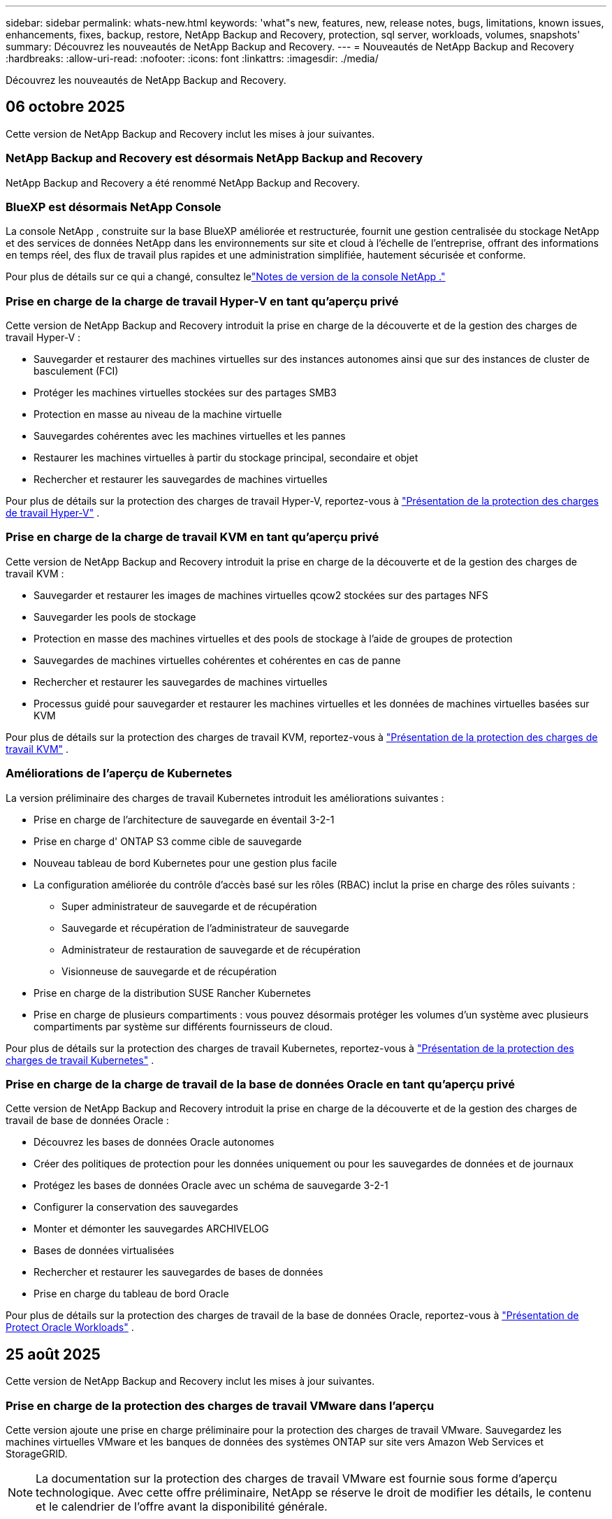 ---
sidebar: sidebar 
permalink: whats-new.html 
keywords: 'what"s new, features, new, release notes, bugs, limitations, known issues, enhancements, fixes, backup, restore, NetApp Backup and Recovery, protection, sql server, workloads, volumes, snapshots' 
summary: Découvrez les nouveautés de NetApp Backup and Recovery. 
---
= Nouveautés de NetApp Backup and Recovery
:hardbreaks:
:allow-uri-read: 
:nofooter: 
:icons: font
:linkattrs: 
:imagesdir: ./media/


[role="lead"]
Découvrez les nouveautés de NetApp Backup and Recovery.



== 06 octobre 2025

Cette version de NetApp Backup and Recovery inclut les mises à jour suivantes.



=== NetApp Backup and Recovery est désormais NetApp Backup and Recovery

NetApp Backup and Recovery a été renommé NetApp Backup and Recovery.



=== BlueXP est désormais NetApp Console

La console NetApp , construite sur la base BlueXP améliorée et restructurée, fournit une gestion centralisée du stockage NetApp et des services de données NetApp dans les environnements sur site et cloud à l'échelle de l'entreprise, offrant des informations en temps réel, des flux de travail plus rapides et une administration simplifiée, hautement sécurisée et conforme.

Pour plus de détails sur ce qui a changé, consultez lelink:https://docs.netapp.com/us-en/console-relnotes/index.html["Notes de version de la console NetApp ."]



=== Prise en charge de la charge de travail Hyper-V en tant qu'aperçu privé

Cette version de NetApp Backup and Recovery introduit la prise en charge de la découverte et de la gestion des charges de travail Hyper-V :

* Sauvegarder et restaurer des machines virtuelles sur des instances autonomes ainsi que sur des instances de cluster de basculement (FCI)
* Protéger les machines virtuelles stockées sur des partages SMB3
* Protection en masse au niveau de la machine virtuelle
* Sauvegardes cohérentes avec les machines virtuelles et les pannes
* Restaurer les machines virtuelles à partir du stockage principal, secondaire et objet
* Rechercher et restaurer les sauvegardes de machines virtuelles


Pour plus de détails sur la protection des charges de travail Hyper-V, reportez-vous à https://docs.netapp.com/us-en/data-services-backup-recovery/br-use-hyperv-protect-overview.html["Présentation de la protection des charges de travail Hyper-V"] .



=== Prise en charge de la charge de travail KVM en tant qu'aperçu privé

Cette version de NetApp Backup and Recovery introduit la prise en charge de la découverte et de la gestion des charges de travail KVM :

* Sauvegarder et restaurer les images de machines virtuelles qcow2 stockées sur des partages NFS
* Sauvegarder les pools de stockage
* Protection en masse des machines virtuelles et des pools de stockage à l'aide de groupes de protection
* Sauvegardes de machines virtuelles cohérentes et cohérentes en cas de panne
* Rechercher et restaurer les sauvegardes de machines virtuelles
* Processus guidé pour sauvegarder et restaurer les machines virtuelles et les données de machines virtuelles basées sur KVM


Pour plus de détails sur la protection des charges de travail KVM, reportez-vous à https://docs.netapp.com/us-en/data-services-backup-recovery/br-use-kvm-protect-overview.html["Présentation de la protection des charges de travail KVM"] .



=== Améliorations de l'aperçu de Kubernetes

La version préliminaire des charges de travail Kubernetes introduit les améliorations suivantes :

* Prise en charge de l'architecture de sauvegarde en éventail 3-2-1
* Prise en charge d' ONTAP S3 comme cible de sauvegarde
* Nouveau tableau de bord Kubernetes pour une gestion plus facile
* La configuration améliorée du contrôle d'accès basé sur les rôles (RBAC) inclut la prise en charge des rôles suivants :
+
** Super administrateur de sauvegarde et de récupération
** Sauvegarde et récupération de l'administrateur de sauvegarde
** Administrateur de restauration de sauvegarde et de récupération
** Visionneuse de sauvegarde et de récupération


* Prise en charge de la distribution SUSE Rancher Kubernetes
* Prise en charge de plusieurs compartiments : vous pouvez désormais protéger les volumes d'un système avec plusieurs compartiments par système sur différents fournisseurs de cloud.


Pour plus de détails sur la protection des charges de travail Kubernetes, reportez-vous à  https://docs.netapp.com/us-en/data-services-backup-recovery/br-use-kubernetes-protect-overview.html["Présentation de la protection des charges de travail Kubernetes"] .



=== Prise en charge de la charge de travail de la base de données Oracle en tant qu'aperçu privé

Cette version de NetApp Backup and Recovery introduit la prise en charge de la découverte et de la gestion des charges de travail de base de données Oracle :

* Découvrez les bases de données Oracle autonomes
* Créer des politiques de protection pour les données uniquement ou pour les sauvegardes de données et de journaux
* Protégez les bases de données Oracle avec un schéma de sauvegarde 3-2-1
* Configurer la conservation des sauvegardes
* Monter et démonter les sauvegardes ARCHIVELOG
* Bases de données virtualisées
* Rechercher et restaurer les sauvegardes de bases de données
* Prise en charge du tableau de bord Oracle


Pour plus de détails sur la protection des charges de travail de la base de données Oracle, reportez-vous à https://docs.netapp.com/us-en/data-services-backup-recovery/br-use-oracle-protect-overview.html["Présentation de Protect Oracle Workloads"] .



== 25 août 2025

Cette version de NetApp Backup and Recovery inclut les mises à jour suivantes.



=== Prise en charge de la protection des charges de travail VMware dans l'aperçu

Cette version ajoute une prise en charge préliminaire pour la protection des charges de travail VMware. Sauvegardez les machines virtuelles VMware et les banques de données des systèmes ONTAP sur site vers Amazon Web Services et StorageGRID.


NOTE: La documentation sur la protection des charges de travail VMware est fournie sous forme d'aperçu technologique. Avec cette offre préliminaire, NetApp se réserve le droit de modifier les détails, le contenu et le calendrier de l'offre avant la disponibilité générale.

link:br-use-vmware-protect-overview.html["En savoir plus sur la protection des charges de travail VMware avec NetApp Backup and Recovery"] .



=== L'indexation haute performance pour AWS, Azure et GCP est généralement disponible

En février 2025, nous avons annoncé l’aperçu de l’indexation haute performance (Indexed Catalog v2) pour AWS, Azure et GCP. Cette fonctionnalité est désormais généralement disponible (GA). En juin 2025, nous l'avons fourni à tous les _nouveaux_ clients par défaut. Avec cette version, le support est disponible pour _tous_ les clients. L’indexation hautes performances améliore les performances des opérations de sauvegarde et de restauration pour les charges de travail protégées par le stockage d’objets.

Activé par défaut :

* Si vous êtes un nouveau client, l'indexation haute performance est activée par défaut.
* Si vous êtes un client existant, vous pouvez activer la réindexation en accédant à la section Restaurer de l'interface utilisateur.




== 12 août 2025

Cette version de NetApp Backup and Recovery inclut les mises à jour suivantes.



=== Charge de travail Microsoft SQL Server prise en charge en disponibilité générale (GA)

La prise en charge de la charge de travail Microsoft SQL Server est désormais généralement disponible (GA) dans NetApp Backup and Recovery. Les organisations utilisant un environnement MSSQL sur ONTAP, Cloud Volumes ONTAP et Amazon FSx for NetApp ONTAP peuvent désormais profiter de ce nouveau service de sauvegarde et de récupération pour protéger leurs données.

Cette version inclut les améliorations suivantes apportées à la prise en charge de la charge de travail Microsoft SQL Server par rapport à la version d'aperçu précédente :

* * Synchronisation active SnapMirror * : cette version prend désormais en charge la synchronisation active SnapMirror (également appelée SnapMirror Business Continuity [SM-BC]), qui permet aux services d'entreprise de continuer à fonctionner même en cas de panne complète du site, en prenant en charge le basculement transparent des applications à l'aide d'une copie secondaire. NetApp Backup and Recovery prend désormais en charge la protection des bases de données Microsoft SQL Server dans une configuration SnapMirror Active Sync et Metrocluster. Les informations apparaissent dans la section *Statut de stockage et de relation* de la page Détails de la protection. Les informations sur la relation sont affichées dans la section *Paramètres secondaires* mise à jour de la page Politique.
+
Se référer à https://docs.netapp.com/us-en/data-services-backup-recovery/br-use-policies-create.html["Utilisez des politiques pour protéger vos charges de travail"] .

+
image:../media/screen-br-sql-protection-details.png["Page de détails de protection pour la charge de travail Microsoft SQL Server"]

* *Prise en charge de plusieurs buckets* : vous pouvez désormais protéger les volumes au sein d'un environnement de travail avec jusqu'à 6 buckets par environnement de travail sur différents fournisseurs de cloud.
* *Mises à jour de licence et d'essai gratuites* pour les charges de travail SQL Server : vous pouvez désormais utiliser le modèle de licence NetApp Backup and Recovery existant pour protéger les charges de travail SQL Server. Il n’existe aucune exigence de licence distincte pour les charges de travail SQL Server.
+
Pour plus de détails, reportez-vous à https://docs.netapp.com/us-en/data-services-backup-recovery/br-start-licensing.html["Configurer les licences pour NetApp Backup and Recovery"] .

* *Nom d’instantané personnalisé* : vous pouvez désormais utiliser votre propre nom d’instantané dans une stratégie qui régit les sauvegardes des charges de travail Microsoft SQL Server. Saisissez ces informations dans la section *Paramètres avancés* de la page Politique.
+
image:../media/screen-br-sql-policy-create-advanced-snapmirror.png["Capture d'écran des paramètres de format SnapMirror et snapshot pour les stratégies de sauvegarde et de récupération NetApp"]

+
Se référer à https://docs.netapp.com/us-en/data-services-backup-recovery/br-use-policies-create.html["Utilisez des politiques pour protéger vos charges de travail"] .

* *Préfixe et suffixe du volume secondaire* : Vous pouvez saisir un préfixe et un suffixe personnalisés dans la section *Paramètres avancés* de la page Politique.
* *Identité et accès* : Vous pouvez désormais contrôler l'accès des utilisateurs aux fonctionnalités.
+
Se référer à https://docs.netapp.com/us-en/data-services-backup-recovery/br-start-login.html["Connectez-vous à NetApp Backup and Recovery"] et https://docs.netapp.com/us-en/data-services-backup-recovery/reference-roles.html["Accès aux fonctionnalités de sauvegarde et de récupération NetApp"] .

* *Restauration à partir du stockage d'objets vers un autre hôte* : vous pouvez désormais restaurer à partir du stockage d'objets vers un autre hôte même si le stockage principal est en panne.
* *Données de sauvegarde du journal* : la page des détails de protection de la base de données affiche désormais les sauvegardes du journal. Vous pouvez voir la colonne Type de sauvegarde qui indique si la sauvegarde est une sauvegarde complète ou une sauvegarde de journal.
* *Tableau de bord amélioré* : le tableau de bord affiche désormais les économies de stockage et de clonage.
+
image:../media/screen-br-dashboard3.png["Tableau de bord de sauvegarde et de récupération NetApp"]





=== Améliorations de la charge de travail du volume ONTAP

* *Restauration multi-dossiers pour les volumes ONTAP * : Jusqu'à présent, vous pouviez restaurer un dossier ou plusieurs fichiers à la fois à partir de la fonction Parcourir et restaurer. NetApp Backup and Recovery offre désormais la possibilité de sélectionner plusieurs dossiers à la fois à l'aide de la fonction Parcourir et restaurer.
* *Afficher et gérer les sauvegardes des volumes supprimés* : le tableau de bord de sauvegarde et de récupération NetApp offre désormais une option permettant d'afficher et de gérer les volumes supprimés d' ONTAP. Avec cela, vous pouvez afficher et supprimer les sauvegardes des volumes qui n'existent plus dans ONTAP.
* *Forcer la suppression des sauvegardes* : dans certains cas extrêmes, vous souhaiterez peut-être que NetApp Backup and Recovery n'ait plus accès aux sauvegardes. Cela peut se produire par exemple si le service n'a plus accès au bucket de sauvegarde ou si les sauvegardes sont protégées par DataLock mais que vous n'en voulez plus. Auparavant, vous ne pouviez pas les supprimer vous-même et deviez appeler le support NetApp . Avec cette version, vous pouvez utiliser l'option permettant de forcer la suppression des sauvegardes (au niveau du volume et de l'environnement de travail).



CAUTION: Utilisez cette option avec précaution et uniquement en cas de besoins de nettoyage extrêmes. NetApp Backup and Recovery n'aura plus accès à ces sauvegardes même si elles ne sont pas supprimées dans le stockage d'objets. Vous devrez vous rendre chez votre fournisseur de cloud et supprimer manuellement les sauvegardes.

Se référer à https://docs.netapp.com/us-en/data-services-backup-recovery/prev-ontap-protect-overview.html["Protégez les charges de travail ONTAP"] .



== 28 juillet 2025

Cette version de NetApp Backup and Recovery inclut les mises à jour suivantes.



=== Prise en charge des charges de travail Kubernetes en tant qu'aperçu

Cette version de NetApp Backup and Recovery introduit la prise en charge de la découverte et de la gestion des charges de travail Kubernetes :

* Découvrez Red Hat OpenShift et les clusters Kubernetes open source, soutenus par NetApp ONTAP, sans partager les fichiers kubeconfig.
* Découvrez, gérez et protégez les applications sur plusieurs clusters Kubernetes à l’aide d’un plan de contrôle unifié.
* Déchargez les opérations de déplacement de données pour la sauvegarde et la récupération des applications Kubernetes vers NetApp ONTAP.
* Orchestrez les sauvegardes d'applications locales et basées sur le stockage d'objets.
* Sauvegardez et restaurez des applications entières et des ressources individuelles sur n'importe quel cluster Kubernetes.
* Travaillez avec des conteneurs et des machines virtuelles exécutés sur Kubernetes.
* Créez des sauvegardes cohérentes avec les applications à l’aide de hooks d’exécution et de modèles.


Pour plus de détails sur la protection des charges de travail Kubernetes, reportez-vous à  https://docs.netapp.com/us-en/data-services-backup-recovery/br-use-kubernetes-protect-overview.html["Présentation de la protection des charges de travail Kubernetes"] .



== 14 juillet 2025

Cette version de NetApp Backup and Recovery inclut les mises à jour suivantes.



=== Tableau de bord de volume ONTAP amélioré

En avril 2025, nous avons lancé un aperçu d'un tableau de bord de volume ONTAP amélioré, beaucoup plus rapide et plus efficace.

Ce tableau de bord a été conçu pour aider les clients d’entreprise avec un nombre élevé de charges de travail.  Même pour les clients disposant de 20 000 volumes, le nouveau tableau de bord se charge en moins de 10 secondes.

Après un aperçu réussi et de très bons retours de la part des clients, nous en faisons désormais l'expérience par défaut pour tous nos clients.  Préparez-vous pour un tableau de bord incroyablement rapide.

Pour plus de détails, consultez la section link:br-use-dashboard.html["Afficher l'état de la protection dans le tableau de bord"] .



=== Prise en charge de la charge de travail Microsoft SQL Server en tant qu'aperçu technologique public

Cette version de NetApp Backup and Recovery fournit une interface utilisateur mise à jour qui vous permet de gérer les charges de travail Microsoft SQL Server à l'aide d'une stratégie de protection 3-2-1, familière à NetApp Backup and Recovery.  Avec cette nouvelle version, vous pouvez sauvegarder ces charges de travail sur le stockage principal, les répliquer sur le stockage secondaire et les sauvegarder sur le stockage d'objets cloud.

Vous pouvez vous inscrire à l'aperçu en remplissant ce formulaire https://forms.office.com/pages/responsepage.aspx?id=oBEJS5uSFUeUS8A3RRZbOojtBW63mDRDv3ZK50MaTlJUNjdENllaVTRTVFJGSDQ2MFJIREcxN0EwQi4u&route=shorturl["Aperçu du formulaire d'inscription"^] .


NOTE: Cette documentation sur la protection des charges de travail Microsoft SQL Server est fournie en avant-première technologique. NetApp se réserve le droit de modifier les détails, le contenu et le calendrier de cette offre avant sa disponibilité générale.

Cette version de NetApp Backup and Recovery inclut les mises à jour suivantes :

* *Fonctionnalité de sauvegarde 3-2-1* : cette version intègre les fonctionnalités de SnapCenter , vous permettant de gérer et de protéger vos ressources SnapCenter avec une stratégie de protection des données 3-2-1 à partir de l'interface utilisateur de NetApp Backup and Recovery.
* *Importer depuis SnapCenter* : vous pouvez importer des données et des politiques de sauvegarde SnapCenter dans NetApp Backup and Recovery.
* *Une interface utilisateur repensée* offre une expérience plus intuitive pour la gestion de vos tâches de sauvegarde et de récupération.
* *Cibles de sauvegarde* : vous pouvez ajouter des buckets dans les environnements Amazon Web Services (AWS), Microsoft Azure Blob Storage, StorageGRID et ONTAP S3 à utiliser comme cibles de sauvegarde pour vos charges de travail Microsoft SQL Server.
* *Prise en charge de la charge de travail* : cette version vous permet de sauvegarder, restaurer, vérifier et cloner des bases de données et des groupes de disponibilité Microsoft SQL Server.  (La prise en charge d’autres charges de travail sera ajoutée dans les prochaines versions.)
* *Options de restauration flexibles* : Cette version vous permet de restaurer les bases de données vers leurs emplacements d'origine et alternatifs en cas de corruption ou de perte accidentelle de données.
* *Copies de production instantanées* : générez des copies de production peu encombrantes pour le développement, les tests ou les analyses en quelques minutes au lieu de plusieurs heures ou jours.
* Cette version inclut la possibilité de créer des rapports détaillés.


Pour plus de détails sur la protection des charges de travail Microsoft SQL Server, consultezlink:br-use-mssql-protect-overview.html["Présentation de la protection des charges de travail Microsoft SQL Server"] .



== 09 juin 2025

Cette version de NetApp Backup and Recovery inclut les mises à jour suivantes.



=== Mises à jour du support du catalogue indexé

En février 2025, nous avons introduit la fonctionnalité d'indexation mise à jour (Catalogue indexé v2) que vous utilisez pendant la méthode de recherche et de restauration des données.  La version précédente a considérablement amélioré les performances d’indexation des données dans les environnements sur site.  Avec cette version, le catalogue d'indexation est désormais disponible avec les environnements Amazon Web Services, Microsoft Azure et Google Cloud Platform (GCP).

Si vous êtes un nouveau client, le catalogue indexé v2 est activé par défaut pour tous les nouveaux environnements.  Si vous êtes un client existant, vous pouvez réindexer votre environnement pour tirer parti du catalogue indexé v2.

.Comment activer l'indexation ?
Avant de pouvoir utiliser la méthode de recherche et de restauration des données, vous devez activer « Indexation » sur chaque environnement de travail source à partir duquel vous prévoyez de restaurer des volumes ou des fichiers.  Sélectionnez l'option *Activer l'indexation* lorsque vous effectuez une recherche et une restauration.

Le catalogue indexé peut ensuite suivre chaque volume et fichier de sauvegarde, rendant vos recherches rapides et efficaces.

Pour plus d'informations, consultez  https://docs.netapp.com/us-en/data-services-backup-recovery/prev-ontap-restore.html["Activer l'indexation pour la recherche et la restauration"] .



=== Points de terminaison de liaison privée Azure et points de terminaison de service

En règle générale, NetApp Backup and Recovery établit un point de terminaison privé avec le fournisseur de cloud pour gérer les tâches de protection.  Cette version introduit un paramètre facultatif qui vous permet d'activer ou de désactiver la création automatique d'un point de terminaison privé par NetApp Backup and Recovery.  Cela peut vous être utile si vous souhaitez davantage de contrôle sur le processus de création de points de terminaison privés.

Vous pouvez activer ou désactiver cette option lorsque vous activez la protection ou démarrez le processus de restauration.

Si vous désactivez ce paramètre, vous devez créer manuellement le point de terminaison privé pour que NetApp Backup and Recovery fonctionne correctement.  Sans connectivité appropriée, vous risquez de ne pas être en mesure d’effectuer correctement les tâches de sauvegarde et de récupération.



=== Prise en charge de SnapMirror vers Cloud Resync sur ONTAP S3

La version précédente a introduit la prise en charge de SnapMirror vers Cloud Resync (SM-C Resync).  Cette fonctionnalité rationalise la protection des données lors de la migration de volumes dans les environnements NetApp .  Cette version ajoute la prise en charge de SM-C Resync sur ONTAP S3 ainsi que d'autres fournisseurs compatibles S3 tels que Wasabi et MinIO.



=== Apportez votre propre bucket pour StorageGRID

Lorsque vous créez des fichiers de sauvegarde dans le stockage d'objets pour un environnement de travail, par défaut, NetApp Backup and Recovery crée le conteneur (bucket ou compte de stockage) pour les fichiers de sauvegarde dans le compte de stockage d'objets que vous avez configuré.  Auparavant, vous pouviez remplacer cela et spécifier votre propre conteneur pour Amazon S3, Azure Blob Storage et Google Cloud Storage.  Avec cette version, vous pouvez désormais apporter votre propre conteneur de stockage d'objets StorageGRID .

Voir https://docs.netapp.com/us-en/data-services-backup-recovery/prev-ontap-protect-journey.html["Créez votre propre conteneur de stockage d'objets"] .



== 13 mai 2025

Cette version de NetApp Backup and Recovery inclut les mises à jour suivantes.



=== Resynchronisation de SnapMirror vers Cloud pour les migrations de volumes

La fonctionnalité SnapMirror to Cloud Resync rationalise la protection et la continuité des données lors des migrations de volumes dans les environnements NetApp .  Lorsqu'un volume est migré à l'aide de SnapMirror Logical Replication (LRSE), d'un déploiement NetApp sur site vers un autre ou vers une solution cloud telle que Cloud Volumes ONTAP ou Cloud Volumes Service, SnapMirror to Cloud Resync garantit que les sauvegardes cloud existantes restent intactes et opérationnelles.

Cette fonctionnalité élimine le besoin d'une opération de redéfinition de base longue et gourmande en ressources, permettant aux opérations de sauvegarde de se poursuivre après la migration.  Cette fonctionnalité est utile dans les scénarios de migration de charge de travail, prenant en charge à la fois FlexVols et FlexGroups, et est disponible à partir de la version 9.16.1 ONTAP .

En maintenant la continuité des sauvegardes dans tous les environnements, SnapMirror to Cloud Resync améliore l'efficacité opérationnelle et réduit la complexité de la gestion des données hybrides et multicloud.

Pour plus de détails sur la façon d'effectuer l'opération de resynchronisation, voir https://docs.netapp.com/us-en/data-services-backup-recovery/prev-ontap-migrate-resync.html["Migrer des volumes à l'aide de SnapMirror vers Cloud Resync"] .



=== Prise en charge du magasin d'objets MinIO tiers (aperçu)

NetApp Backup and Recovery étend désormais sa prise en charge aux magasins d'objets tiers, en mettant l'accent principalement sur MinIO.  Cette nouvelle fonctionnalité d'aperçu vous permet d'exploiter n'importe quel magasin d'objets compatible S3 pour vos besoins de sauvegarde et de récupération.

Avec cette version préliminaire, nous espérons garantir une intégration robuste avec les magasins d'objets tiers avant que la fonctionnalité complète ne soit déployée.  Nous vous encourageons à explorer cette nouvelle fonctionnalité et à fournir des commentaires pour aider à améliorer le service.


IMPORTANT: Cette fonctionnalité ne doit pas être utilisée en production.

*Limites du mode aperçu*

Bien que cette fonctionnalité soit en version préliminaire, il existe certaines limitations :

* L'option BYOB (Apportez votre propre seau) n'est pas prise en charge.
* L'activation de DataLock dans la politique n'est pas prise en charge.
* L'activation du mode d'archivage dans la politique n'est pas prise en charge.
* Seuls les environnements ONTAP sur site sont pris en charge.
* MetroCluster n'est pas pris en charge.
* Les options permettant d'activer le chiffrement au niveau du bucket ne sont pas prises en charge.


*Commencer*

Pour commencer à utiliser cette fonctionnalité d’aperçu, vous devez activer un indicateur sur l’agent de la console.  Vous pouvez ensuite saisir les détails de connexion de votre magasin d'objets tiers MinIO dans le flux de travail de protection en choisissant le magasin d'objets *Compatible avec les tiers* dans la section de sauvegarde.



== 16 avril 2025

Cette version de NetApp Backup and Recovery inclut les mises à jour suivantes.



=== Améliorations de l'interface utilisateur

Cette version améliore votre expérience en simplifiant l'interface :

* La suppression de la colonne Agrégation des tables Volumes, ainsi que des colonnes Stratégie de snapshot, Stratégie de sauvegarde et Stratégie de réplication de la table Volume dans le tableau de bord V2, donne lieu à une présentation plus rationalisée.
* L'exclusion des environnements de travail non activés de la liste déroulante rend l'interface moins encombrée, la navigation plus efficace et le chargement plus rapide.
* Même si le tri sur la colonne Balises est désactivé, vous pouvez toujours afficher les balises, garantissant ainsi que les informations importantes restent facilement accessibles.
* La suppression des étiquettes sur les icônes de protection contribue à un aspect plus propre et réduit le temps de chargement.
* Pendant le processus d'activation de l'environnement de travail, une boîte de dialogue affiche une icône de chargement pour fournir des commentaires jusqu'à ce que le processus de découverte soit terminé, améliorant ainsi la transparence et la confiance dans les opérations du système.




=== Tableau de bord de volume amélioré (aperçu)

Le tableau de bord des volumes se charge désormais en moins de 10 secondes, offrant une interface beaucoup plus rapide et plus efficace.  Cette version préliminaire est disponible pour certains clients, leur offrant un aperçu préliminaire de ces améliorations.



=== Prise en charge du magasin d'objets Wasabi tiers (aperçu)

NetApp Backup and Recovery étend désormais son support aux magasins d'objets tiers, en mettant l'accent principalement sur Wasabi.  Cette nouvelle fonctionnalité d'aperçu vous permet d'exploiter n'importe quel magasin d'objets compatible S3 pour vos besoins de sauvegarde et de récupération.



==== Démarrer avec Wasabi

Pour commencer à utiliser un stockage tiers comme magasin d’objets, vous devez activer un indicateur dans l’agent de la console.  Ensuite, vous pouvez saisir les détails de connexion de votre magasin d’objets tiers et l’intégrer dans vos flux de travail de sauvegarde et de récupération.

.Étapes
. Connectez-vous en SSH à votre connecteur.
. Accédez au conteneur du serveur NetApp Backup and Recovery CBS :
+
[listing]
----
docker exec -it cloudmanager_cbs sh
----
. Ouvrez le `default.json` fichier à l'intérieur du `config` dossier via VIM ou tout autre éditeur :
+
[listing]
----
vi default.json
----
. Modifier `allow-s3-compatible` : faux à `allow-s3-compatible` : vrai.
. Enregistrez les modifications.
. Sortie du conteneur.
. Redémarrez le conteneur du serveur NetApp Backup and Recovery CBS.


.Résultat
Une fois le conteneur réactivé, ouvrez l’interface utilisateur de NetApp Backup and Recovery.  Lorsque vous lancez une sauvegarde ou modifiez une stratégie de sauvegarde, vous verrez le nouveau fournisseur « Compatible S3 » répertorié avec d'autres fournisseurs de sauvegarde d'AWS, Microsoft Azure, Google Cloud, StorageGRID et ONTAP S3.



==== Limitations du mode aperçu

Bien que cette fonctionnalité soit en version préliminaire, tenez compte des limitations suivantes :

* L'option BYOB (Apportez votre propre seau) n'est pas prise en charge.
* L'activation de DataLock dans une politique n'est pas prise en charge.
* L'activation du mode d'archivage dans une politique n'est pas prise en charge.
* Seuls les environnements ONTAP sur site sont pris en charge.
* MetroCluster n'est pas pris en charge.
* Les options permettant d'activer le chiffrement au niveau du bucket ne sont pas prises en charge.


Au cours de cet aperçu, nous vous encourageons à explorer cette nouvelle fonctionnalité et à fournir des commentaires sur l'intégration avec les magasins d'objets tiers avant le déploiement complet des fonctionnalités.



== 17 mars 2025

Cette version de NetApp Backup and Recovery inclut les mises à jour suivantes.



=== Navigation dans les instantanés SMB

Cette mise à jour de NetApp Backup and Recovery a résolu un problème qui empêchait les clients de parcourir les snapshots locaux dans un environnement SMB.



=== Mise à jour de l'environnement AWS GovCloud

Cette mise à jour de NetApp Backup and Recovery a corrigé un problème qui empêchait l'interface utilisateur de se connecter à un environnement AWS GovCloud en raison d'erreurs de certificat TLS.  Le problème a été résolu en utilisant le nom d’hôte de l’agent de console au lieu de l’adresse IP.



=== Limites de conservation de la politique de sauvegarde

Auparavant, l’interface utilisateur de sauvegarde et de récupération NetApp limitait les sauvegardes à 999 copies, tandis que l’interface de ligne de commande en autorisait davantage.  Désormais, vous pouvez attacher jusqu'à 4 000 volumes à une politique de sauvegarde et inclure 1 018 volumes non attachés à une politique de sauvegarde.  Cette mise à jour inclut des validations supplémentaires qui empêchent de dépasser ces limites.



=== Resynchronisation de SnapMirror Cloud

Cette mise à jour garantit que la resynchronisation de SnapMirror Cloud ne peut pas être démarrée à partir de NetApp Backup and Recovery pour les versions ONTAP non prises en charge après la suppression d'une relation SnapMirror .



== 21 février 2025

Cette version de NetApp Backup and Recovery inclut les mises à jour suivantes.



=== Indexation haute performance

NetApp Backup and Recovery introduit une fonctionnalité d’indexation mise à jour qui rend l’indexation des données sur le système source plus efficace.  La nouvelle fonctionnalité d'indexation inclut des mises à jour de l'interface utilisateur, des performances améliorées de la méthode de recherche et de restauration des données, des mises à niveau des capacités de recherche globale et une meilleure évolutivité.

Voici une ventilation des améliorations :

* *Consolidation des dossiers* : la version mise à jour regroupe les dossiers à l'aide de noms incluant des identifiants spécifiques, ce qui rend le processus d'indexation plus fluide.
* *Compactage des fichiers Parquet* : La version mise à jour réduit le nombre de fichiers utilisés pour l'indexation de chaque volume, simplifiant le processus et supprimant le besoin d'une base de données supplémentaire.
* *Extensibilité avec plus de sessions* : La nouvelle version ajoute plus de sessions pour gérer les tâches d'indexation, accélérant ainsi le processus.
* *Prise en charge de plusieurs conteneurs d'index* : la nouvelle version utilise plusieurs conteneurs pour mieux gérer et distribuer les tâches d'indexation.
* *Flux de travail d'indexation fractionné* : la nouvelle version divise le processus d'indexation en deux parties, améliorant ainsi l'efficacité.
* *Concurrence améliorée* : La nouvelle version permet de supprimer ou de déplacer des répertoires en même temps, accélérant ainsi le processus d'indexation.


.À qui profite cette fonctionnalité ?
La nouvelle fonctionnalité d'indexation est disponible pour tous les nouveaux clients.

.Comment activer l'indexation ?
Avant de pouvoir utiliser la méthode de recherche et de restauration des données, vous devez activer « Indexation » sur chaque système source à partir duquel vous prévoyez de restaurer des volumes ou des fichiers.  Cela permet au catalogue indexé de suivre chaque volume et chaque fichier de sauvegarde, rendant vos recherches rapides et efficaces.

Activez l'indexation sur l'environnement de travail source en sélectionnant l'option « Activer l'indexation » lorsque vous effectuez une recherche et une restauration.

Pour plus d'informations, consultez la documentation https://docs.netapp.com/us-en/data-services-backup-recovery/prev-ontap-restore.html["comment restaurer les données ONTAP à l'aide de la recherche et de la restauration"] .

.Échelle prise en charge
La nouvelle fonctionnalité d’indexation prend en charge les éléments suivants :

* Efficacité de la recherche globale en moins de 3 minutes
* Jusqu'à 5 milliards de fichiers
* Jusqu'à 5 000 volumes par cluster
* Jusqu'à 100 000 instantanés par volume
* Le délai maximal pour l’indexation de base est inférieur à 7 jours.  Le temps réel varie en fonction de votre environnement.




=== Améliorations des performances de recherche globale

Cette version inclut également des améliorations des performances de recherche globale.  Vous verrez désormais des indicateurs de progression et des résultats de recherche plus détaillés, notamment le nombre de fichiers et le temps nécessaire à la recherche.  Des conteneurs dédiés à la recherche et à l'indexation garantissent que les recherches globales sont effectuées en moins de cinq minutes.

Notez ces considérations liées à la recherche globale :

* Le nouvel index n'est pas exécuté sur les instantanés étiquetés comme horaires.
* La nouvelle fonctionnalité d'indexation fonctionne uniquement sur les instantanés sur FlexVols, et non sur les instantanés sur FlexGroups.




== 13 février 2025

Cette version de NetApp Backup and Recovery inclut les mises à jour suivantes.



=== Version préliminaire de NetApp Backup and Recovery

Cette version préliminaire de NetApp Backup and Recovery fournit une interface utilisateur mise à jour qui vous permet de gérer les charges de travail Microsoft SQL Server à l'aide d'une stratégie de protection 3-2-1, familière à NetApp Backup and Recovery.  Avec cette nouvelle version, vous pouvez sauvegarder ces charges de travail sur le stockage principal, les répliquer sur le stockage secondaire et les sauvegarder sur le stockage d'objets cloud.


NOTE: Cette documentation est fournie à titre d'aperçu technologique. Avec cette offre préliminaire, NetApp se réserve le droit de modifier les détails, le contenu et le calendrier de l'offre avant la disponibilité générale.

Cette version de NetApp Backup and Recovery Preview 2025 inclut les mises à jour suivantes.

* Une interface utilisateur repensée qui offre une expérience plus intuitive pour la gestion de vos tâches de sauvegarde et de récupération.
* La version Preview vous permet de sauvegarder et de restaurer les bases de données Microsoft SQL Server.  (La prise en charge d’autres charges de travail sera ajoutée dans les prochaines versions.)
* Cette version intègre les fonctionnalités de SnapCenter , vous permettant de gérer et de protéger vos ressources SnapCenter avec une stratégie de protection des données 3-2-1 à partir de l'interface utilisateur de NetApp Backup and Recovery.
* Cette version vous permet d'importer des charges de travail SnapCenter dans NetApp Backup and Recovery.




== 22 novembre 2024

Cette version de NetApp Backup and Recovery inclut les mises à jour suivantes.



=== Modes de protection SnapLock Compliance et SnapLock Enterprise

NetApp Backup and Recovery peut désormais sauvegarder les volumes locaux FlexVol et FlexGroup configurés à l'aide des modes de protection SnapLock Compliance ou SnapLock Enterprise . Vos clusters doivent exécuter ONTAP 9.14 ou une version ultérieure pour cette prise en charge. La sauvegarde des volumes FlexVol à l'aide du mode SnapLock Enterprise est prise en charge depuis la version 9.11.1 ONTAP . Les versions antérieures ONTAP ne fournissent aucune prise en charge pour la sauvegarde des volumes de protection SnapLock .

Consultez la liste complète des volumes pris en charge dans le https://docs.netapp.com/us-en/data-services-backup-recovery/concept-backup-to-cloud.html["En savoir plus sur NetApp Backup and Recovery"] .



=== Indexation du processus de recherche et de restauration sur la page Volumes

Avant de pouvoir utiliser la recherche et la restauration, vous devez activer « Indexation » sur chaque système source à partir duquel vous souhaitez restaurer les données du volume.  Cela permet au catalogue indexé de suivre les fichiers de sauvegarde pour chaque volume.  La page Volumes affiche désormais l’état de l’indexation :

* Indexé : Les volumes ont été indexés.
* En cours
* Non indexé
* Indexation suspendue
* Erreur
* Non activé




== 27 septembre 2024

Cette version de NetApp Backup and Recovery inclut les mises à jour suivantes.



=== Prise en charge de Podman sur RHEL 8 ou 9 avec navigation et restauration

NetApp Backup and Recovery prend désormais en charge les restaurations de fichiers et de dossiers sur les versions 8 et 9 de Red Hat Enterprise Linux (RHEL) à l'aide du moteur Podman.  Ceci s'applique à la méthode de navigation et de restauration de sauvegarde et de récupération NetApp .

L'agent de console version 3.9.40 prend en charge certaines versions de Red Hat Enterprise Linux versions 8 et 9 pour toute installation manuelle du logiciel de l'agent de console sur un hôte RHEL 8 ou 9, quel que soit l'emplacement en plus des systèmes d'exploitation mentionnés dans le https://docs.netapp.com/us-en/console-setup-admin/task-prepare-private-mode.html#step-3-review-host-requirements["exigences de l'hôte"^] .  Ces nouvelles versions de RHEL nécessitent le moteur Podman au lieu du moteur Docker.  Auparavant, NetApp Backup and Recovery présentait deux limitations lors de l’utilisation du moteur Podman.  Ces limitations ont été supprimées.

https://docs.netapp.com/us-en/data-services-backup-recovery/prev-ontap-restore.html["En savoir plus sur la restauration des données ONTAP à partir de fichiers de sauvegarde"] .



=== L'indexation plus rapide du catalogue améliore la recherche et la restauration

Cette version inclut un index de catalogue amélioré qui termine l'indexation de base beaucoup plus rapidement.  Une indexation plus rapide vous permet d’utiliser la fonction Rechercher et restaurer plus rapidement.

https://docs.netapp.com/us-en/data-services-backup-recovery/prev-ontap-restore.html["En savoir plus sur la restauration des données ONTAP à partir de fichiers de sauvegarde"] .
